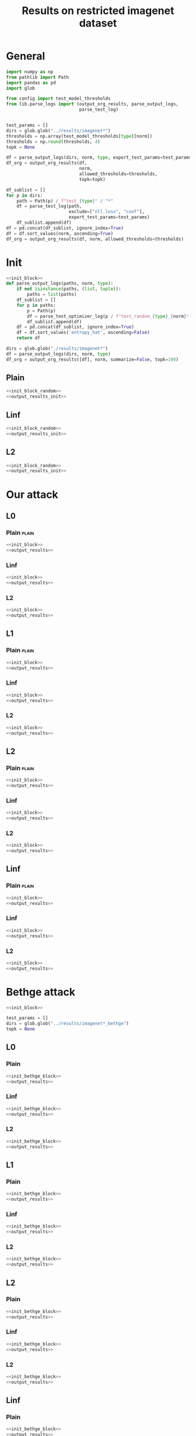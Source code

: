 #+options: tex:verbatim
#+TITLE: Results on restricted imagenet dataset

* General
#+NAME: init_block
#+BEGIN_SRC python
  import numpy as np
  from pathlib import Path
  import pandas as pd
  import glob

  from config import test_model_thresholds
  from lib.parse_logs import (output_org_results, parse_output_logs,
                              parse_test_log)


  test_params = []
  dirs = glob.glob("../results/imagenet*")
  thresholds = np.array(test_model_thresholds[type][norm])
  thresholds = np.round(thresholds, 4)
  topk = None
#+END_SRC

#+NAME: output_results
#+BEGIN_SRC python :noweb yes
  df = parse_output_logs(dirs, norm, type, export_test_params=test_params)
  df_org = output_org_results(df,
                              norm,
                              allowed_thresholds=thresholds,
                              topk=topk)
#+END_SRC

#+NAME: output_dir_results
#+BEGIN_SRC python :noweb yes
  df_sublist = []
  for p in dirs:
      path = Path(p) / f"test_{type}" / "*"
      df = parse_test_log(path,
                          exclude=["nll_loss", "conf"],
                          export_test_params=test_params)
      df_sublist.append(df)
  df = pd.concat(df_sublist, ignore_index=True)
  df = df.sort_values(norm, ascending=True)
  df_org = output_org_results(df, norm, allowed_thresholds=thresholds)
#+END_SRC

* Init
#+NAME: init_block_random
#+BEGIN_SRC python :noweb yes
  <<init_block>>
  def parse_output_logs(paths, norm, type):
      if not isinstance(paths, (list, tuple)):
          paths = list(paths)
      df_sublist = []
      for p in paths:
          p = Path(p)
          df = parse_test_optimizer_log(p / f"test_random_{type}_{norm}" / "imagenet")
          df_sublist.append(df)
      df = pd.concat(df_sublist, ignore_index=True)
      df = df.sort_values('entropy_hat', ascending=False)
      return df
#+END_SRC

#+NAME: output_results_init
#+BEGIN_SRC python :noweb yes
  dirs = glob.glob("./results/imagenet*")
  df = parse_output_logs(dirs, norm, type)
  df_org = output_org_results([df], norm, summarize=False, topk=100)
#+END_SRC

** Plain
#+BEGIN_SRC python :noweb yes :var norm="l2" :var type="plain" :results value :return df_org
  <<init_block_random>>
  <<output_results_init>>
#+END_SRC

** Linf
#+BEGIN_SRC python :noweb yes :var norm="l2" :var type="linf" :results value :return df_org
  <<init_block_random>>
  <<output_results_init>>
#+END_SRC

** L2
#+BEGIN_SRC python :noweb yes :var norm="l2" :var type="l2" :results value :return df_org
  <<init_block_random>>
  <<output_results_init>>
#+END_SRC

* Our attack
** L0
*** Plain                                                           :plain:
#+BEGIN_SRC python :noweb yes :var norm="l0" :var type="plain" :results value :return df_org
  <<init_block>>
  <<output_results>>
#+END_SRC

*** Linf
#+BEGIN_SRC python :noweb yes :var norm="l0" :var type="linf" :results value :return df_org
  <<init_block>>
  <<output_results>>
#+END_SRC

*** L2
#+BEGIN_SRC python :noweb yes :var norm="l0" :var type="l2" :results value :return df_org
  <<init_block>>
  <<output_results>>
#+END_SRC

** L1
*** Plain                                                           :plain:
#+BEGIN_SRC python :noweb yes :var norm="l1" :var type="plain" :results value :return df_org
  <<init_block>>
  <<output_results>>
#+END_SRC

*** Linf
#+BEGIN_SRC python :noweb yes :var norm="l1" :var type="linf" :results value :return df_org
  <<init_block>>
  <<output_results>>
#+END_SRC

*** L2
#+BEGIN_SRC python :noweb yes :var norm="l1" :var type="l2" :results value :return df_org
  <<init_block>>
  <<output_results>>
#+END_SRC

** L2
*** Plain                                                           :plain:
#+BEGIN_SRC python :noweb yes :var norm="l2" :var type="plain" :results value :return df_org
  <<init_block>>
  <<output_results>>
#+END_SRC

*** Linf
#+BEGIN_SRC python :noweb yes :var norm="l2" :var type="linf" :results value :return df_org
  <<init_block>>
  <<output_results>>
#+END_SRC

*** L2
#+BEGIN_SRC python :noweb yes :var norm="l2" :var type="l2" :results value :return df_org
  <<init_block>>
  <<output_results>>
#+END_SRC

** Linf
*** Plain                                                           :plain:
#+BEGIN_SRC python :noweb yes :var norm="li" :var type="plain" :results value :return df_org
  <<init_block>>
  <<output_results>>
#+END_SRC

*** Linf
#+BEGIN_SRC python :noweb yes :var norm="li" :var type="linf" :results value :return df_org
  <<init_block>>
  <<output_results>>
#+END_SRC

*** L2
#+BEGIN_SRC python :noweb yes :var norm="li" :var type="l2" :results value :return df_org
  <<init_block>>
  <<output_results>>
#+END_SRC

* Bethge attack
#+NAME: init_bethge_block
#+BEGIN_SRC python :noweb yes
  <<init_block>>

  test_params = []
  dirs = glob.glob("../results/imagenet*_bethge")
  topk = None
#+END_SRC

** L0
*** Plain
#+BEGIN_SRC python :noweb yes :var norm="l0" :var type="plain" :results value :return df_org
  <<init_bethge_block>>
  <<output_results>>
#+END_SRC

*** Linf
#+BEGIN_SRC python :noweb yes :var norm="l0" :var type="linf" :results value :return df_org
  <<init_bethge_block>>
  <<output_results>>
#+END_SRC

*** L2
#+BEGIN_SRC python :noweb yes :var norm="l0" :var type="l2" :results value :return df_org
  <<init_bethge_block>>
  <<output_results>>
#+END_SRC

** L1
*** Plain
#+BEGIN_SRC python :noweb yes :var norm="l1" :var type="plain" :results value :return df_org
  <<init_bethge_block>>
  <<output_results>>
#+END_SRC

*** Linf
#+BEGIN_SRC python :noweb yes :var norm="l1" :var type="linf" :results value :return df_org
  <<init_bethge_block>>
  <<output_results>>
#+END_SRC

*** L2
#+BEGIN_SRC python :noweb yes :var norm="l1" :var type="l2" :results value :return df_org
  <<init_bethge_block>>
  <<output_results>>
#+END_SRC

** L2
*** Plain
#+BEGIN_SRC python :noweb yes :var norm="l2" :var type="plain" :results value :return df_org
  <<init_bethge_block>>
  <<output_results>>
#+END_SRC

*** Linf
#+BEGIN_SRC python :noweb yes :var norm="l2" :var type="linf" :results value :return df_org
  <<init_bethge_block>>
  <<output_results>>
#+END_SRC

*** L2
#+BEGIN_SRC python :noweb yes :var norm="l2" :var type="l2" :results value :return df_org
  <<init_bethge_block>>
  <<output_results>>
#+END_SRC

** Linf
*** Plain
#+BEGIN_SRC python :noweb yes :var norm="li" :var type="plain" :results value :return df_org
  <<init_bethge_block>>
  <<output_results>>
#+END_SRC

*** Linf
#+BEGIN_SRC python :noweb yes :var norm="li" :var type="linf" :results value :return df_org
  <<init_bethge_block>>
  <<output_results>>
#+END_SRC

*** L2
#+BEGIN_SRC python :noweb yes :var norm="li" :var type="l2" :results value :return df_org
  <<init_bethge_block>>
  <<output_results>>
#+END_SRC

* JSMA attack
#+NAME: init_jsma_block
#+BEGIN_SRC python :noweb yes
  <<init_block>>

  test_params = []
  dirs = glob.glob("../results/imagenet*_jsma")
#+END_SRC

** Plain
#+BEGIN_SRC python :noweb yes :var norm="l0" :var type="plain" :results value :return df_org
  <<init_jsma_block>>
  <<output_dir_results>>
#+END_SRC

** Linf
#+BEGIN_SRC python :noweb yes :var norm="l0" :var type="linf" :results value :return df_org
  <<init_jsma_block>>
  <<output_dir_results>>
#+END_SRC

** L2
#+BEGIN_SRC python :noweb yes :var norm="l0" :var type="l2" :results value :return df_org
  <<init_jsma_block>>
  <<output_dir_results>>
#+END_SRC

* Pixel attack
#+NAME: init_one_pixel_block
#+BEGIN_SRC python :noweb yes
  <<init_block>>

  test_params = []
  dirs = glob.glob("../results/imagenet*_one_pixel")
#+END_SRC

** Plain
#+BEGIN_SRC python :noweb yes :var norm="l0" :var type="plain" :results value :return df_org
  <<init_one_pixel_block>>
  <<output_dir_results>>
#+END_SRC

** Linf
#+BEGIN_SRC python :noweb yes :var norm="l0" :var type="linf" :results value :return df_org
  <<init_one_pixel_block>>
  <<output_dir_results>>
#+END_SRC

** L2
#+BEGIN_SRC python :noweb yes :var norm="l0" :var type="l2" :results value :return df_org
  <<init_one_pixel_block>>
  <<output_dir_results>>
#+END_SRC

* COMMENT Local Variables
# Local Variables:
# org-confirm-babel-evaluate: nil
# End:

